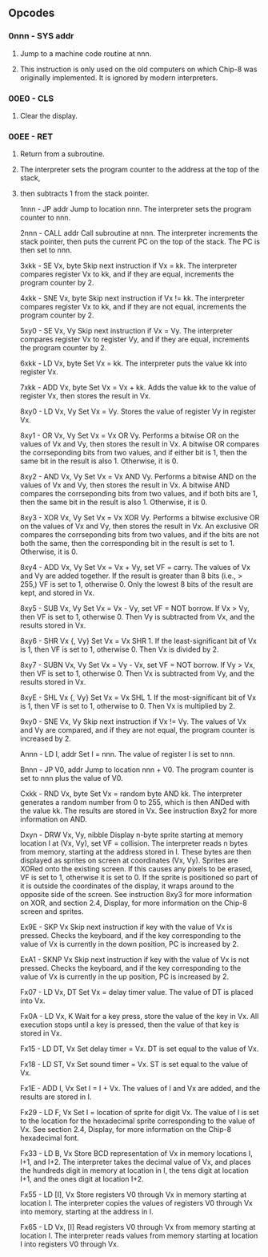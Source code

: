 ** Opcodes
*** 0nnn - SYS addr
**** Jump to a machine code routine at nnn.
**** This instruction is only used on the old computers on which Chip-8 was originally implemented. It is ignored by modern interpreters.

*** 00E0 - CLS
**** Clear the display.

*** 00EE - RET
**** Return from a subroutine.
**** The interpreter sets the program counter to the address at the top of the stack,
**** then subtracts 1 from the stack pointer.

1nnn - JP addr
Jump to location nnn.
The interpreter sets the program counter to nnn.

2nnn - CALL addr
Call subroutine at nnn.
The interpreter increments the stack pointer, then puts the current PC on the top of the stack. The PC is then set to nnn.

3xkk - SE Vx, byte
Skip next instruction if Vx = kk.
The interpreter compares register Vx to kk, and if they are equal, increments the program counter by 2.

4xkk - SNE Vx, byte
Skip next instruction if Vx != kk.
The interpreter compares register Vx to kk, and if they are not equal, increments the program counter by 2.

5xy0 - SE Vx, Vy
Skip next instruction if Vx = Vy.
The interpreter compares register Vx to register Vy, and if they are equal, increments the program counter by 2.

6xkk - LD Vx, byte
Set Vx = kk.
The interpreter puts the value kk into register Vx.

7xkk - ADD Vx, byte
Set Vx = Vx + kk.
Adds the value kk to the value of register Vx, then stores the result in Vx.

8xy0 - LD Vx, Vy
Set Vx = Vy.
Stores the value of register Vy in register Vx.

8xy1 - OR Vx, Vy
Set Vx = Vx OR Vy.
Performs a bitwise OR on the values of Vx and Vy, then stores the result in Vx. A bitwise OR compares the corrseponding bits from two values, and if either bit is 1, then the same bit in the result is also 1. Otherwise, it is 0.

8xy2 - AND Vx, Vy
Set Vx = Vx AND Vy.
Performs a bitwise AND on the values of Vx and Vy, then stores the result in Vx. A bitwise AND compares the corrseponding bits from two values, and if both bits are 1, then the same bit in the result is also 1. Otherwise, it is 0.

8xy3 - XOR Vx, Vy
Set Vx = Vx XOR Vy.
Performs a bitwise exclusive OR on the values of Vx and Vy, then stores the result in Vx. An exclusive OR compares the corrseponding bits from two values, and if the bits are not both the same, then the corresponding bit in the result is set to 1. Otherwise, it is 0.

8xy4 - ADD Vx, Vy
Set Vx = Vx + Vy, set VF = carry.
The values of Vx and Vy are added together. If the result is greater than 8 bits (i.e., > 255,) VF is set to 1, otherwise 0. Only the lowest 8 bits of the result are kept, and stored in Vx.

8xy5 - SUB Vx, Vy
Set Vx = Vx - Vy, set VF = NOT borrow.
If Vx > Vy, then VF is set to 1, otherwise 0. Then Vy is subtracted from Vx, and the results stored in Vx.

8xy6 - SHR Vx {, Vy}
Set Vx = Vx SHR 1.
If the least-significant bit of Vx is 1, then VF is set to 1, otherwise 0. Then Vx is divided by 2.

8xy7 - SUBN Vx, Vy
Set Vx = Vy - Vx, set VF = NOT borrow.
If Vy > Vx, then VF is set to 1, otherwise 0. Then Vx is subtracted from Vy, and the results stored in Vx.

8xyE - SHL Vx {, Vy}
Set Vx = Vx SHL 1.
If the most-significant bit of Vx is 1, then VF is set to 1, otherwise to 0. Then Vx is multiplied by 2.

9xy0 - SNE Vx, Vy
Skip next instruction if Vx != Vy.
The values of Vx and Vy are compared, and if they are not equal, the program counter is increased by 2.

Annn - LD I, addr
Set I = nnn.
The value of register I is set to nnn.

Bnnn - JP V0, addr
Jump to location nnn + V0.
The program counter is set to nnn plus the value of V0.

Cxkk - RND Vx, byte
Set Vx = random byte AND kk.
The interpreter generates a random number from 0 to 255, which is then ANDed with the value kk. The results are stored in Vx. See instruction 8xy2 for more information on AND.

Dxyn - DRW Vx, Vy, nibble
Display n-byte sprite starting at memory location I at (Vx, Vy), set VF = collision.
The interpreter reads n bytes from memory, starting at the address stored in I. These bytes are then displayed as sprites on screen at coordinates (Vx, Vy). Sprites are XORed onto the existing screen. If this causes any pixels to be erased, VF is set to 1, otherwise it is set to 0. If the sprite is positioned so part of it is outside the coordinates of the display, it wraps around to the opposite side of the screen. See instruction 8xy3 for more information on XOR, and section 2.4, Display, for more information on the Chip-8 screen and sprites.

Ex9E - SKP Vx
Skip next instruction if key with the value of Vx is pressed.
Checks the keyboard, and if the key corresponding to the value of Vx is currently in the down position, PC is increased by 2.

ExA1 - SKNP Vx
Skip next instruction if key with the value of Vx is not pressed.
Checks the keyboard, and if the key corresponding to the value of Vx is currently in the up position, PC is increased by 2.

Fx07 - LD Vx, DT
Set Vx = delay timer value.
The value of DT is placed into Vx.

Fx0A - LD Vx, K
Wait for a key press, store the value of the key in Vx.
All execution stops until a key is pressed, then the value of that key is stored in Vx.

Fx15 - LD DT, Vx
Set delay timer = Vx.
DT is set equal to the value of Vx.

Fx18 - LD ST, Vx
Set sound timer = Vx.
ST is set equal to the value of Vx.

Fx1E - ADD I, Vx
Set I = I + Vx.
The values of I and Vx are added, and the results are stored in I.

Fx29 - LD F, Vx
Set I = location of sprite for digit Vx.
The value of I is set to the location for the hexadecimal sprite corresponding to the value of Vx. See section 2.4, Display, for more information on the Chip-8 hexadecimal font.

Fx33 - LD B, Vx
Store BCD representation of Vx in memory locations I, I+1, and I+2.
The interpreter takes the decimal value of Vx, and places the hundreds digit in memory at location in I, the tens digit at location I+1, and the ones digit at location I+2.

Fx55 - LD [I], Vx
Store registers V0 through Vx in memory starting at location I.
The interpreter copies the values of registers V0 through Vx into memory, starting at the address in I.

Fx65 - LD Vx, [I]
Read registers V0 through Vx from memory starting at location I.
The interpreter reads values from memory starting at location I into registers V0 through Vx.
